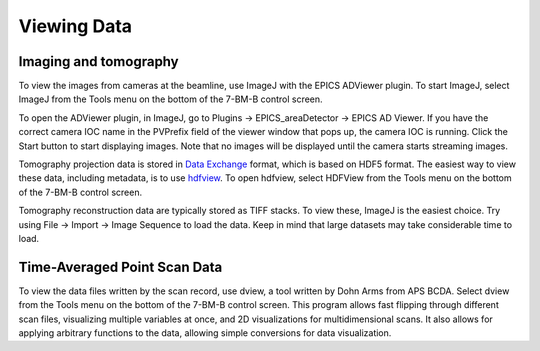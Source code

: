 Viewing Data 
===============

Imaging and tomography 
----------------------

To view the images from cameras at the beamline, use ImageJ with the EPICS ADViewer plugin.  To start ImageJ, select ImageJ from the Tools menu on the bottom of the 7-BM-B control screen.

To open the ADViewer plugin, in ImageJ, go to Plugins -> EPICS_areaDetector -> EPICS AD Viewer.  If you have the correct camera IOC name in the PVPrefix field of the viewer window that pops up, the camera IOC is running.  Click the Start button to start displaying images.  Note that no images will be displayed until the camera starts streaming images.

Tomography projection data is stored in `Data Exchange <https://dxfile.readthedocs.io/en/latest/source/xraytomo.html>`_ format, which is based on HDF5 format.  The easiest way to view these data, including metadata, is to use `hdfview <https://support.hdfgroup.org/products/java/hdfview>`_.  To open hdfview, select HDFView from the Tools menu on the bottom of the 7-BM-B control screen.

Tomography reconstruction data are typically stored as TIFF stacks.  To view these, ImageJ is the easiest choice.  Try using File -> Import -> Image Sequence to load the data.  Keep in mind that large datasets may take considerable time to load.

Time-Averaged Point Scan Data
-------------------------------

To view the data files written by the scan record, use dview, a tool written by Dohn Arms from APS BCDA.  Select dview from the Tools menu on the bottom of the 7-BM-B control screen.  This program allows fast flipping through different scan files, visualizing multiple variables at once, and 2D visualizations for multidimensional scans.  It also allows for applying arbitrary functions to the data, allowing simple conversions for data visualization.
